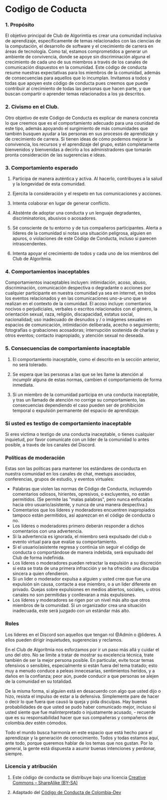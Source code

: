 * Codigo de Coducta
  
*** 1. Propósito
El objetivo principal de Club de Algorímtia es crear una comunidad inclusiva de aprendizaje, específicamente de temas relacionados con las ciencias de la computación, el desarrollo de software y el crecimiento de carrera en áreas de tecnología. Como tal, estamos comprometidos a generar un ambiente de convivencia, donde se apoye sin discriminación alguna el crecimiento de cada uno de sus miembros a través de los canales de comunicación dispuestos en la comunidad.
Este código de conducta resume nuestras expectativas para los miembros de la comunidad, además de consecuencias para aquellos que lo incumplan.
Invitamos a todos y todas que apoyen este código de conducta pues creemos que puede contribuir al crecimiento de todas las personas que hacen parte, y que buscan compartir o aprender temas relacionados a los ya descritos.
     
*** 2. Civismo en el Club.
Otro objetivo de este Código de Conducta es explicar de manera concreta lo que creemos que es el comportamiento adecuado para una counidad de este tipo, además apoyando el surgimiento de más comunidades que también busquen ayudar a las personas en sus procesos de aprendizaje y de crecimiento de carrera.
Si tienen ideas de cómo podemos mejorar la convivencia, los recursos y el aprendizaje del grupo, están completamente bienvenidos y bienvenidas a decirlo a los administradores que tomarán pronta consideración de las sugerencias e ideas.
     
*** 3. Comportamiento esperado
**** Participa de manera auténtica y activa. Al hacerlo, contribuyes a la salud y la longevidad de esta comunidad.
**** Ejercita la consideración y el respeto en tus comunicaciones y acciones.
**** Intenta colaborar en lugar de generar conflicto.
**** Absténte de adoptar una conducta y un lenguaje degradantes, discriminatorios, abusivos o acosadores.
**** Sé consciente de tu entorno y de tus compañeros participantes. Alerta a líderes de la comunidad si notas una situación peligrosa, alguien en apuros, o violaciones de este Código de Conducta, incluso si parecen intrascendentes.
**** Intenta apoyar el crecimiento de todos y cada uno de los miembros del Club de Algorítmia.
     
*** 4. Comportamientos inaceptables
Comportamientos inaceptables incluyen: intimidación, acoso, abuso, discriminación, comunicación despectiva o degradante o acciones por cualquier participante en nuestra comunidad ya sea en internet, en todos los eventos relacionados y en las comunicaciones uno-a-uno que se realizan en el contexto de la comunidad. 
El acoso incluye: comentarios nocivos o perjudiciales, verbales o escritos relacionados con el género, la orientación sexual, raza, religión, discapacidad, estatus social, nacionalidad; uso inadecuado de desnudos y / o imágenes sexuales en espacios de comunicación, intimidación deliberada, acecho o seguimiento; fotografías o grabaciones acosadoras; interrupción sostenida de charlas y otros eventos; contacto inapropiado, y atención sexual no deseada.

*** 5. Consecuencias de comportamiento inaceptable
**** El comportamiento inaceptable, como el descrito en la sección anterior, no será tolerado.
**** Se espera que las personas a las que se les llame la atención al incumplir alguna de estas normas, cambien el comportamiento de forma inmediata.
**** Si un miembro de la comunidad participa en una conducta inaceptable, y tras un llamado de atención no corrige su comportamiento, las consecuencias dependiendo el caso pueden ser de prohibición temporal o expulsión permanente del espacio de aprendizaje.

*** Si usted es testigo de comportamiento inaceptable
Si eres víctima o testigo de una conducta inaceptable, o tienes cualquier inquietud, por favor comunícate con un lider de la comunidad lo antes posible, a través de los canales del Discord.

*** Políticas de moderación
Estas son las políticas para mantener los estándares de conducta en nuestra comunidad en los canales de chat, meetups asociados, conferencias, grupos de estudio, y eventos virtuales:
+ Palabras que violen las normas de Código de Conducta, incluyendo comentarios odiosos, hirientes, opresivos,  o excluyentes, no están permitidos. (Se permite las "malas palabras", pero nunca enfocadas hacia otro usuario/asistente, y nunca de una manera despectiva.)
+ Comentarios que los líderes y moderadores encuentren inapropiados tampoco están permitidos, así aparezcan en el código de conducta o no.
+ Los líderes o moderadores primero deberán responder a dichos comentarios con una advertencia.
+ Si la advertencia es ignorada, el miembro será expulsado del club o evento virtual para que evalúe su comportamiento.
+ Si el usuario/asistente regresa y continúa sin seguir el código de conducta o comportándose de manera indebida, será expulsado del Club de forma indefinida.
+ Los líderes o moderadores pueden retractar la expulsión a su discreción si esta se trata de una primera infracción y se ha ofrecido una disculpa sincera a quien ofendieron.
+ Si un lider o moderador expulsa a alguien y usted cree que fue una expulsión sin causa, contacte a ese miembro, o a un lider diferente en privado. Quejas sobre expulsiones en medios abiertos, sociales, u otros canales no son permitidas y conllevaran a más expulsiones.
+ Los líderes y moderadores se rigen por un nivel más alto que otros miembros de la comunidad. Si un organizador crea una situación inadecuada, este será juzgado con un estándar más alto.

*** Roles
Los líderes en el Discord son aquellos que tengan rol @Admin o @lideres. A ellos pueden dirigir inquietudes, sugerencias y reclamos.
  
En el Club de Algorítmia nos esforzamos por ir un paso más allá y cuidar el uno del otro. No se limite a tratar de mostrar su excelencia técnica, trate también de ser la mejor persona posible. En particular, evite tocar temas ofensivos o sensibles, especialmente si están fuera del tema tratado; esto muy a menudo conduce a peleas innecesarias, sentimientos heridos, y a daños en la confianza; peor aún, puede conducir a que personas se alejen de la comunidad en su totalidad.

De la misma forma, si alguien está en desacuerdo con algo que usted dijo o hizo, resista el impulso de estar a la defensiva. Simplemente pare de hacer o decir lo que fuera que causó la queja y pida disculpas. Hay buenas probabilidades de que usted se pudo haber comunicado mejor, incluso si usted siente que fue malinterpretado o injustamente acusado, - recuerde que es su responsabilidad hacer que sus compañeras y compañeros de colombia.dev estén cómodos.

Todo el mundo busca harmonía en este espacio que está hecho para el aprendizaje y la generación de conocimiento. Todos y todas estamos aquí, ante todo, porque queremos hablar de los temas que nos gustan. Por lo general, la gente está dispuesta a asumir buenas intenciones y perdonar, siempre.


*** Licencia y atribución
**** Este código de conducta se distribuye bajo una licencia [[http://creativecommons.org/licenses/by-sa/3.0/][Creative Commons – ShareAlike (BY-SA)]]
**** Adaptado del [[https://github.com/colombia-dev/codigo-de-conducta][Código de Conducta de Colombia-Dev]]

